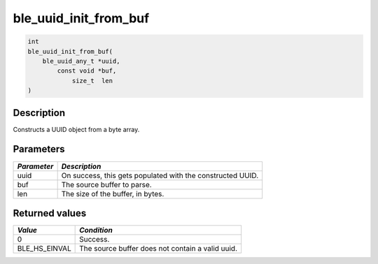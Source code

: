 ble\_uuid\_init\_from\_buf
--------------------------

.. code:: c

    int
    ble_uuid_init_from_buf(
        ble_uuid_any_t *uuid,
            const void *buf,
                size_t  len
    )

Description
~~~~~~~~~~~

Constructs a UUID object from a byte array.

Parameters
~~~~~~~~~~

+---------------+--------------------------------------------------------------+
| *Parameter*   | *Description*                                                |
+===============+==============================================================+
| uuid          | On success, this gets populated with the constructed UUID.   |
+---------------+--------------------------------------------------------------+
| buf           | The source buffer to parse.                                  |
+---------------+--------------------------------------------------------------+
| len           | The size of the buffer, in bytes.                            |
+---------------+--------------------------------------------------------------+

Returned values
~~~~~~~~~~~~~~~

+-------------------+----------------------------------------------------+
| *Value*           | *Condition*                                        |
+===================+====================================================+
| 0                 | Success.                                           |
+-------------------+----------------------------------------------------+
| BLE\_HS\_EINVAL   | The source buffer does not contain a valid uuid.   |
+-------------------+----------------------------------------------------+
